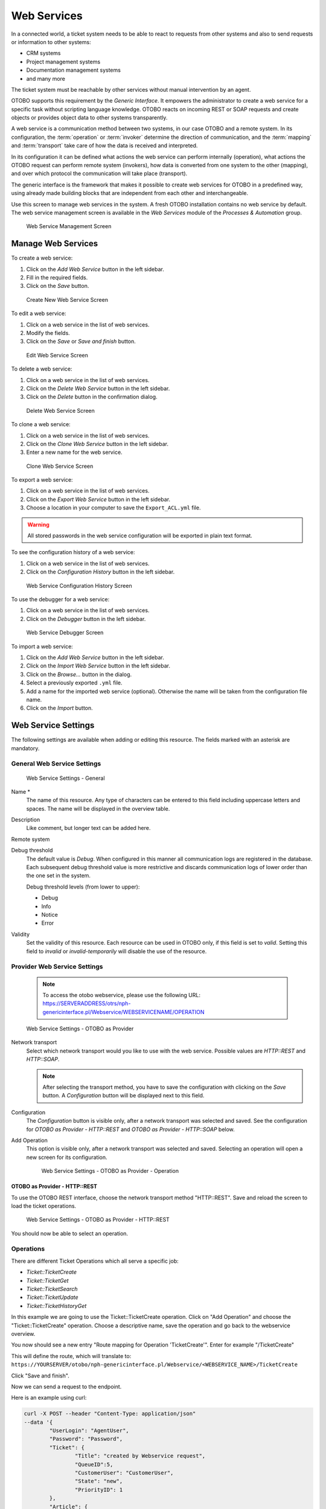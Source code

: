 Web Services
============

In a connected world, a ticket system needs to be able to react to requests from other systems and also to send requests or information to other systems:

* CRM systems
* Project management systems
* Documentation management systems
* and many more

The ticket system must be reachable by other services without manual intervention by an agent.

OTOBO supports this requirement by the *Generic Interface*. It empowers the administrator to create a web service for a specific task without scripting language knowledge. OTOBO reacts on incoming REST or SOAP requests and create objects or provides object data to other systems transparently.

A web service is a communication method between two systems, in our case OTOBO and a remote system. In its configuration, the :term:`operation` or :term:`invoker` determine the direction of communication, and the :term:`mapping` and :term:`transport` take care of how the data is received and interpreted.

In its configuration it can be defined what actions the web service can perform internally (operation), what actions the OTOBO request can perform remote system (invokers), how data is converted from one system to the other (mapping), and over which protocol the communication will take place (transport).

The generic interface is the framework that makes it possible to create web services for OTOBO in a predefined way, using already made building blocks that are independent from each other and interchangeable.

Use this screen to manage web services in the system. A fresh OTOBO installation contains no web service by default. The web service management screen is available in the *Web Services* module of the *Processes & Automation* group.

.. figure:: images/web-service-management.png
   :alt: Web Service Management Screen

   Web Service Management Screen


Manage Web Services
-------------------

To create a web service:

1. Click on the *Add Web Service* button in the left sidebar.
2. Fill in the required fields.
3. Click on the *Save* button.

.. figure:: images/web-service-add.png
   :alt: Create New Web Service Screen

   Create New Web Service Screen

To edit a web service:

1. Click on a web service in the list of web services.
2. Modify the fields.
3. Click on the *Save* or *Save and finish* button.

.. figure:: images/web-service-edit.png
   :alt: Edit Web Service Screen

   Edit Web Service Screen

To delete a web service:

1. Click on a web service in the list of web services.
2. Click on the *Delete Web Service* button in the left sidebar.
3. Click on the *Delete* button in the confirmation dialog.

.. figure:: images/web-service-delete.png
   :alt: Delete Web Service Screen

   Delete Web Service Screen

To clone a web service:

1. Click on a web service in the list of web services.
2. Click on the *Clone Web Service* button in the left sidebar.
3. Enter a new name for the web service.

.. figure:: images/web-service-clone.png
   :alt: Clone Web Service Screen

   Clone Web Service Screen

To export a web service:

1. Click on a web service in the list of web services.
2. Click on the *Export Web Service* button in the left sidebar.
3. Choose a location in your computer to save the ``Export_ACL.yml`` file.

.. warning::

   All stored passwords in the web service configuration will be exported in plain text format.

To see the configuration history of a web service:

1. Click on a web service in the list of web services.
2. Click on the *Configuration History* button in the left sidebar.

.. figure:: images/web-service-configuration-history.png
   :alt: Web Service Configuration History Screen

   Web Service Configuration History Screen

To use the debugger for a web service:

1. Click on a web service in the list of web services.
2. Click on the *Debugger* button in the left sidebar.

.. figure:: images/web-service-debugger.png
   :alt: Web Service Debugger Screen

   Web Service Debugger Screen

To import a web service:

1. Click on the *Add Web Service* button in the left sidebar.
2. Click on the *Import Web Service* button in the left sidebar.
3. Click on the *Browse…* button in the dialog.
4. Select a previously exported ``.yml`` file.
5. Add a name for the imported web service (optional). Otherwise the name will be taken from the configuration file name.
6. Click on the *Import* button.


Web Service Settings
--------------------

The following settings are available when adding or editing this resource. The fields marked with an asterisk are mandatory.


General Web Service Settings
~~~~~~~~~~~~~~~~~~~~~~~~~~~~

.. figure:: images/web-service-add-general.png
   :alt: Web Service Settings - General

   Web Service Settings - General

Name \*
   The name of this resource. Any type of characters can be entered to this field including uppercase letters and spaces. The name will be displayed in the overview table.

Description
   Like comment, but longer text can be added here.

Remote system
   .. TODO: what is this?

Debug threshold
   The default value is *Debug*. When configured in this manner all communication logs are registered in the database. Each subsequent debug threshold value is more restrictive and discards communication logs of lower order than the one set in the system.

   Debug threshold levels (from lower to upper):

   - Debug
   - Info
   - Notice
   - Error

Validity
   Set the validity of this resource. Each resource can be used in OTOBO only, if this field is set to *valid*. Setting this field to *invalid* or *invalid-temporarily* will disable the use of the resource.


Provider Web Service Settings
~~~~~~~~~~~~~~~~~~~~~~~~~~~~~

   .. note::
   
      To access the otobo webservice, please use the following URL:
      https://SERVERADDRESS/otrs/nph-genericinterface.pl/Webservice/WEBSERVICENAME/OPERATION



.. figure:: images/web-service-add-provider.png
   :alt: Web Service Settings - OTOBO as Provider

   Web Service Settings - OTOBO as Provider

Network transport
   Select which network transport would you like to use with the web service. Possible values are *HTTP::REST* and *HTTP::SOAP*.

   .. note::

      After selecting the transport method, you have to save the configuration with clicking on the *Save* button. A *Configuration* button will be displayed next to this field.

Configuration
   The *Configuration* button is visible only, after a network transport was selected and saved. See the configuration for *OTOBO as Provider - HTTP\:\:REST* and *OTOBO as Provider - HTTP\:\:SOAP* below.

Add Operation
   This option is visible only, after a network transport was selected and saved. Selecting an operation will open a new screen for its configuration.

   .. figure:: images/web-service-add-operation.png
      :alt: Web Service Settings - OTOBO as Provider - Operation

      Web Service Settings - OTOBO as Provider - Operation


OTOBO as Provider - HTTP\:\:REST
^^^^^^^^^^^^^^^^^^^^^^^^^^^^^^^

To use the OTOBO REST interface, choose the network transport method "HTTP\:\:REST".
Save and reload the screen to load the ticket operations.


.. figure:: images/web-service-add-provider-rest-operations.png
   :alt: Web Service Settings - OTOBO as Provider - HTTP\:\:REST

   Web Service Settings - OTOBO as Provider - HTTP\:\:REST

You should now be able to select an operation. 

Operations
~~~~~~~~~~

There are different Ticket Operations which all serve a specific job:

- `Ticket::TicketCreate`
- `Ticket::TicketGet`
- `Ticket::TicketSearch`
- `Ticket::TicketUpdate`
- `Ticket::TicketHistoryGet`

In this example we are going to use the Ticket::TicketCreate operation. Click on "Add Operation" and choose the "Ticket::TicketCreate" operation.
Choose a descriptive name, save the operation and go back to the webservice overview.


You now should see a new entry "Route mapping for Operation 'TicketCreate'".
Enter for example "/TicketCreate"

This will define the route, which will translate to:
``https://YOURSERVER/otobo/nph-genericinterface.pl/Webservice/<WEBSERVICE_NAME>/TicketCreate`` 

Click "Save and finish".

Now we can send a request to the endpoint. 

Here is an example using curl:

.. code-block :: 

	curl -X POST --header "Content-Type: application/json"  
	--data '{
		"UserLogin": "AgentUser", 
		"Password": "Password",
		"Ticket": {
			"Title": "created by Webservice request",
			"QueueID":5, 
			"CustomerUser": "CustomerUser",
			"State": "new",
			"PriorityID": 1
		}, 
		"Article": {
			"CommunicationChannel": "Email",
			"From": "test@test.de", 
			"Subject": "Webservice Create Example",
			"Body": "This was created by a Webservice request!", 
			"ContentType": "text/html charset=utf-8"
		}
	}'
	https://YOURSERVER/otobo/nph-genericinterface.pl/Webservice/<WEBSERVICE_NAME>/TicketCreate

This request is using the least amount of attributes needed to create a new Ticket.
A full list of all attributes needed for operations can be seen here: 
 - TicketCreate: https://github.com/RotherOSS/otobo/blob/rel-10_1/Kernel/GenericInterface/Operation/Ticket/TicketCreate.pm#L70
 - TicketGet: https://github.com/RotherOSS/otobo/blob/rel-10_1/Kernel/GenericInterface/Operation/Ticket/TicketGet.pm#L70
 - TicketUpdate: https://github.com/RotherOSS/otobo/blob/rel-10_1/Kernel/GenericInterface/Operation/Ticket/TicketUpdate.pm#L70
 - TicketSearch: https://github.com/RotherOSS/otobo/blob/rel-10_1/Kernel/GenericInterface/Operation/Ticket/TicketSearch.pm#L70
 - TicketHistoryGet: https://github.com/RotherOSS/otobo/blob/rel-10_1/Kernel/GenericInterface/Operation/Ticket/TicketHistoryGet.pm#L70


OTOBO as Provider - HTTP\:\:SOAP
^^^^^^^^^^^^^^^^^^^^^^^^^^^^^^^^

.. figure:: images/web-service-add-provider-soap.png
   :alt: Web Service Settings - OTOBO as Provider - HTTP\:\:SOAP

   Web Service Settings - OTOBO as Provider - HTTP\:\:SOAP


Requester Web Service Settings
~~~~~~~~~~~~~~~~~~~~~~~~~~~~~~

.. figure:: images/web-service-add-requester.png
   :alt: Web Service Settings - OTOBO as Requester

   Web Service Settings - OTOBO as Requester

Network transport
   Select which network transport would you like to use with the web service. Possible values are *HTTP::REST* and *HTTP::SOAP*.

   .. note::

      After selecting the transport method, you have to save the configuration with clicking on the *Save* button. A *Configuration* button will be displayed next to this field.

Configuration
   The *Configuration* button is visible only, after a network transport was selected and saved. See the configuration for *OTOBO as Requester - HTTP\:\:REST* and *OTOBO as Requester - HTTP\:\:SOAP* below.

Add error handling module
   This option is visible only, after a network transport was selected and saved. Selecting an operation will open a new screen for its configuration.

   .. figure:: images/web-service-add-error-handling-module.png
      :alt: Web Service Settings - OTOBO as Provider - Error Handling Module

      Web Service Settings - OTOBO as Provider - Error Handling Module


OTOBO as Requester - HTTP\:\:REST
^^^^^^^^^^^^^^^^^^^^^^^^^^^^^^^^

.. figure:: images/web-service-add-requester-rest.png
   :alt: Web Service Settings - OTOBO as Requester - HTTP\:\:REST

   Web Service Settings - OTOBO as Requester - HTTP\:\:REST


OTOBO as Requester - HTTP\:\:SOAP
^^^^^^^^^^^^^^^^^^^^^^^^^^^^^^^^

.. figure:: images/web-service-add-requester-soap.png
   :alt: Web Service Settings - OTOBO as Requester - HTTP\:\:SOAP

   Web Service Settings - OTOBO as Requester - HTTP\:\:SOAP
